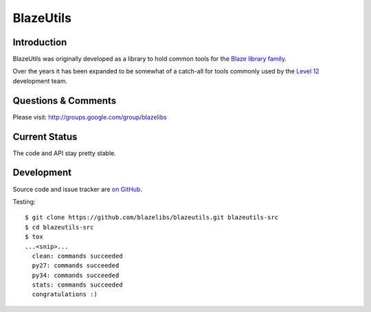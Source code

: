 BlazeUtils
##########

.. image:: https://ci.appveyor.com/api/projects/status/4ir6ihf2r6b6x5mv?svg=true
    :target: https://ci.appveyor.com/project/level12/blazeutils
.. image:: https://circleci.com/gh/blazelibs/blazeutils.svg?style=shield
    :target: https://circleci.com/gh/blazelibs/blazeutils
.. image:: https://codecov.io/gh/blazelibs/blazeutils/branch/master/graph/badge.svg
    :target: https://codecov.io/gh/blazelibs/blazeutils

Introduction
---------------

BlazeUtils was originally developed as a library to hold common tools for the
`Blaze library family <https://github.com/blazelibs/>`_.

Over the years it has been expanded to be somewhat of a catch-all for tools commonly used by
the `Level 12 <https://level12.io/>`_ development team.

Questions & Comments
---------------------

Please visit: http://groups.google.com/group/blazelibs

Current Status
---------------

The code and API stay pretty stable.

Development
-----------

Source code and issue tracker are `on GitHub <https://github.com/blazelibs/blazeutils/>`_.

Testing::

    $ git clone https://github.com/blazelibs/blazeutils.git blazeutils-src
    $ cd blazeutils-src
    $ tox
    ...<snip>...
      clean: commands succeeded
      py27: commands succeeded
      py34: commands succeeded
      stats: commands succeeded
      congratulations :)
